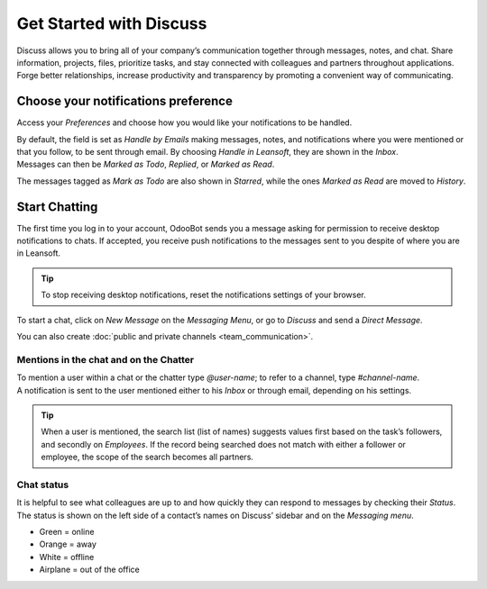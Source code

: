 ========================
Get Started with Discuss
========================

Discuss allows you to bring all of your company’s communication together through messages, notes,
and chat. Share information, projects, files, prioritize tasks, and stay connected with colleagues
and partners throughout applications. Forge better relationships, increase productivity and
transparency by promoting a convenient way of communicating.

.. _discuss_app/notification_preferences:

Choose your notifications preference
====================================

Access your *Preferences* and choose how you would like your notifications to be handled.

.. image:: get_started/change_preferences.png
   :align: center
   :alt: View of the preferences page for Leansoft Discuss

| By default, the field is set as *Handle by Emails* making messages, notes, and notifications where
  you were mentioned or that you follow, to be sent through email. By choosing *Handle in Leansoft*,
  they are shown in the *Inbox*.
| Messages can then be *Marked as Todo*, *Replied*, or *Marked as Read*.

.. image:: get_started/inbox_actions.png
   :align: center
   :alt: View of an inbox message and its action options in Leansoft Discuss

The messages tagged as *Mark as Todo* are also shown in *Starred*, while the ones *Marked as Read*
are moved to *History*.

.. image:: get_started/starred_messages.png
   :align: center
   :alt: View of messages marked as todo in Leansoft Discuss

Start Chatting
==============

The first time you log in to your account, OdooBot sends you a message asking for permission to
receive desktop notifications to chats. If accepted, you receive push notifications to the messages
sent to you despite of where you are in Leansoft.

.. image:: get_started/odoobot_push.png
   :align: center
   :alt: View of the messages under the messaging menu emphasizing the request for push
         notifications for Leansoft Discuss

.. tip::
   To stop receiving desktop notifications, reset the notifications settings of your browser.

To start a chat, click on *New Message* on the *Messaging Menu*, or go to *Discuss* and send a
*Direct Message*.

.. image:: get_started/channels_direct_messages.png
   :align: center
   :height: 400
   :alt: View of discuss’s panel emphasizing the titles channels and direct messages in Leansoft Discuss

You can also create :doc:`public and private channels <team_communication>`.

Mentions in the chat and on the Chatter
---------------------------------------

| To mention a user within a chat or the chatter type *@user-name*; to refer to a channel, type
  *#channel-name*.
| A notification is sent to the user mentioned either to his *Inbox* or through email, depending
  on his settings.

.. image:: get_started/chat_windows.png
   :align: center
   :alt: View of a couple of chat window messages for Leansoft Discuss

.. tip::
   When a user is mentioned, the search list (list of names) suggests values first based on the
   task’s followers, and secondly on *Employees*. If the record being searched does not match with
   either a follower or employee, the scope of the search becomes all partners.

Chat status
-----------

It is helpful to see what colleagues are up to and how quickly they can respond to messages by
checking their *Status*. The status is shown on the left side of a contact’s names on Discuss’
sidebar and on the *Messaging menu*.

- Green = online
- Orange = away
- White = offline
- Airplane = out of the office

.. image:: get_started/status.png
   :align: center
   :height: 300
   :alt: View of the contacts’ status for Leansoft Discuss

.. seealso::
   - :doc:`team_communication`
   - :doc:`/applications/general/email_communication/email_servers`
